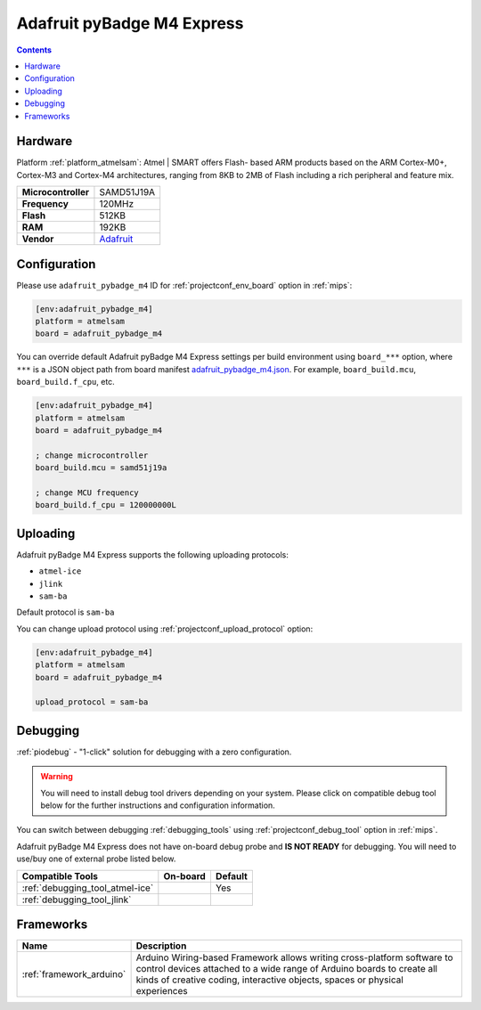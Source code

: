 
.. _board_atmelsam_adafruit_pybadge_m4:

Adafruit pyBadge M4 Express
===========================

.. contents::

Hardware
--------

Platform :ref:`platform_atmelsam`: Atmel | SMART offers Flash- based ARM products based on the ARM Cortex-M0+, Cortex-M3 and Cortex-M4 architectures, ranging from 8KB to 2MB of Flash including a rich peripheral and feature mix.

.. list-table::

  * - **Microcontroller**
    - SAMD51J19A
  * - **Frequency**
    - 120MHz
  * - **Flash**
    - 512KB
  * - **RAM**
    - 192KB
  * - **Vendor**
    - `Adafruit <https://www.adafruit.com/product/4200?utm_source=platformio.org&utm_medium=docs>`__


Configuration
-------------

Please use ``adafruit_pybadge_m4`` ID for :ref:`projectconf_env_board` option in :ref:`mips`:

.. code-block:: ini

  [env:adafruit_pybadge_m4]
  platform = atmelsam
  board = adafruit_pybadge_m4

You can override default Adafruit pyBadge M4 Express settings per build environment using
``board_***`` option, where ``***`` is a JSON object path from
board manifest `adafruit_pybadge_m4.json <https://github.com/platformio/platform-atmelsam/blob/master/boards/adafruit_pybadge_m4.json>`_. For example,
``board_build.mcu``, ``board_build.f_cpu``, etc.

.. code-block:: ini

  [env:adafruit_pybadge_m4]
  platform = atmelsam
  board = adafruit_pybadge_m4

  ; change microcontroller
  board_build.mcu = samd51j19a

  ; change MCU frequency
  board_build.f_cpu = 120000000L


Uploading
---------
Adafruit pyBadge M4 Express supports the following uploading protocols:

* ``atmel-ice``
* ``jlink``
* ``sam-ba``

Default protocol is ``sam-ba``

You can change upload protocol using :ref:`projectconf_upload_protocol` option:

.. code-block:: ini

  [env:adafruit_pybadge_m4]
  platform = atmelsam
  board = adafruit_pybadge_m4

  upload_protocol = sam-ba

Debugging
---------

:ref:`piodebug` - "1-click" solution for debugging with a zero configuration.

.. warning::
    You will need to install debug tool drivers depending on your system.
    Please click on compatible debug tool below for the further
    instructions and configuration information.

You can switch between debugging :ref:`debugging_tools` using
:ref:`projectconf_debug_tool` option in :ref:`mips`.

Adafruit pyBadge M4 Express does not have on-board debug probe and **IS NOT READY** for debugging. You will need to use/buy one of external probe listed below.

.. list-table::
  :header-rows:  1

  * - Compatible Tools
    - On-board
    - Default
  * - :ref:`debugging_tool_atmel-ice`
    -
    - Yes
  * - :ref:`debugging_tool_jlink`
    -
    -

Frameworks
----------
.. list-table::
    :header-rows:  1

    * - Name
      - Description

    * - :ref:`framework_arduino`
      - Arduino Wiring-based Framework allows writing cross-platform software to control devices attached to a wide range of Arduino boards to create all kinds of creative coding, interactive objects, spaces or physical experiences

